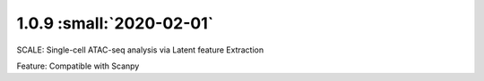 1.0.9 :small:`2020-02-01`
~~~~~~~~~~~~~~~~~~~~~~~~~


SCALE: Single-cell ATAC-seq analysis via Latent feature Extraction

Feature: Compatible with Scanpy